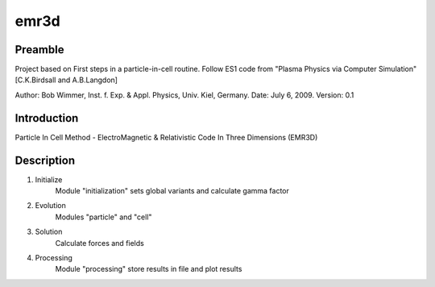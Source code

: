 emr3d
=====

Preamble
-----

Project based on First steps in a particle-in-cell routine. Follow ES1
code from "Plasma Physics via Computer Simulation" [C.K.Birdsall and A.B.Langdon]

Author: Bob Wimmer, Inst. f. Exp. & Appl. Physics, Univ. Kiel, Germany.
Date: July 6, 2009. Version: 0.1

Introduction
-----
    
Particle In Cell Method - ElectroMagnetic & Relativistic Code In Three Dimensions  (EMR3D)

Description
-----

1. Initialize
	Module "initialization" sets global variants and calculate gamma factor

2. Evolution
	Modules "particle" and "cell"

3. Solution
	Calculate forces and fields
		
4. Processing
	Module "processing" store results in file and plot results

